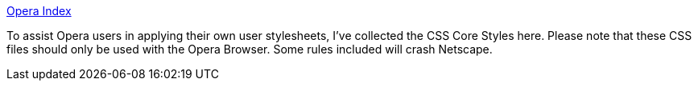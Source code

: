:jbake-type: post
:jbake-status: published
:jbake-title: Opera Index
:jbake-tags: web,exemple,css,opera,_mois_avr.,_année_2005
:jbake-date: 2005-04-01
:jbake-depth: ../
:jbake-uri: shaarli/1112345440000.adoc
:jbake-source: https://nicolas-delsaux.hd.free.fr/Shaarli?searchterm=http%3A%2F%2Fwww.sue-sims.nu%2Fopera%2Fincludes%2F&searchtags=web+exemple+css+opera+_mois_avr.+_ann%C3%A9e_2005
:jbake-style: shaarli

http://www.sue-sims.nu/opera/includes/[Opera Index]

To assist Opera users in applying their own user stylesheets, I've collected the CSS Core Styles here. Please note that these CSS files should only be used with the Opera Browser. Some rules included will crash Netscape.
